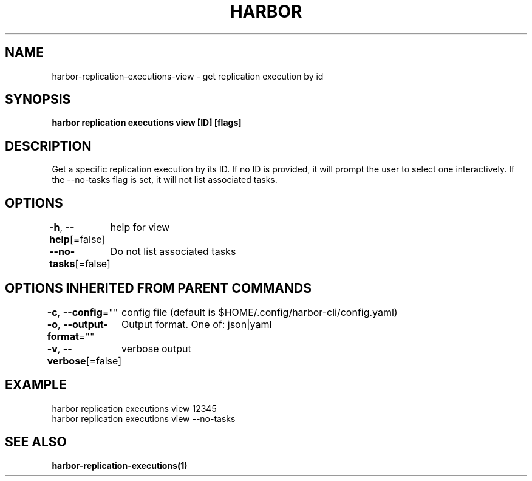 .nh
.TH "HARBOR" "1"  "Harbor Community" "Harbor User Manuals"

.SH NAME
harbor-replication-executions-view - get replication execution by id


.SH SYNOPSIS
\fBharbor replication executions view [ID] [flags]\fP


.SH DESCRIPTION
Get a specific replication execution by its ID. If no ID is provided, it will prompt the user to select one interactively. If the --no-tasks flag is set, it will not list associated tasks.


.SH OPTIONS
\fB-h\fP, \fB--help\fP[=false]
	help for view

.PP
\fB--no-tasks\fP[=false]
	Do not list associated tasks


.SH OPTIONS INHERITED FROM PARENT COMMANDS
\fB-c\fP, \fB--config\fP=""
	config file (default is $HOME/.config/harbor-cli/config.yaml)

.PP
\fB-o\fP, \fB--output-format\fP=""
	Output format. One of: json|yaml

.PP
\fB-v\fP, \fB--verbose\fP[=false]
	verbose output


.SH EXAMPLE
.EX
  harbor replication executions view 12345
  harbor replication executions view --no-tasks
.EE


.SH SEE ALSO
\fBharbor-replication-executions(1)\fP